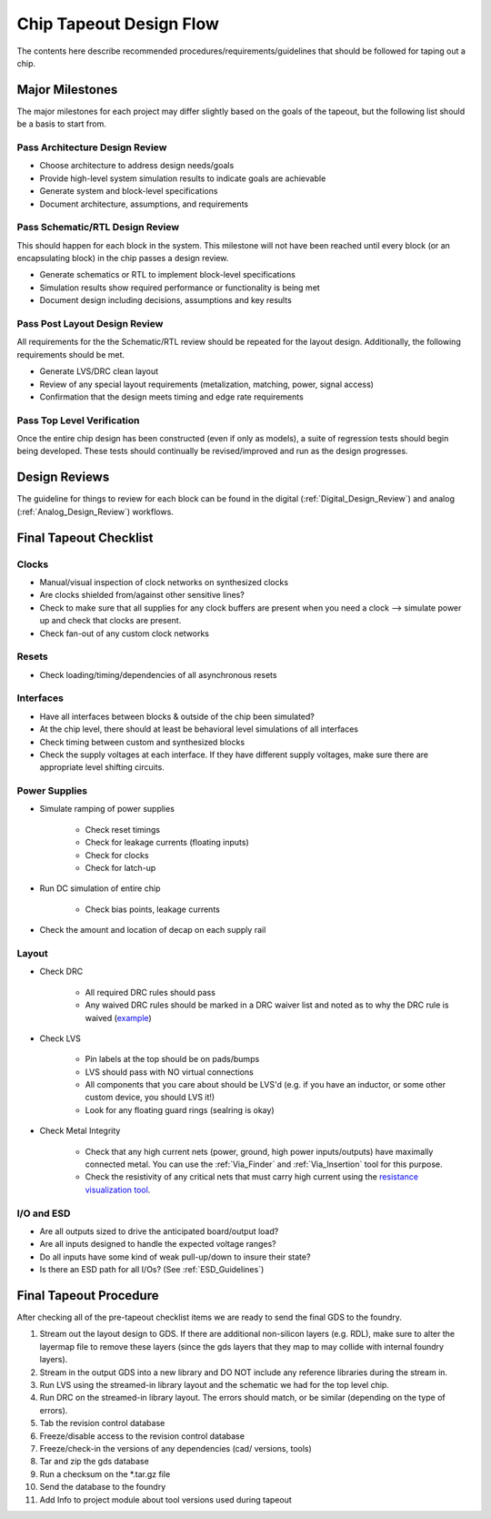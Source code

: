 **************************
Chip Tapeout Design Flow
**************************

The contents here describe recommended procedures/requirements/guidelines that should be followed for taping out a chip.

Major Milestones
================

The major milestones for each project may differ slightly based on the goals of the tapeout, but the following list should be a basis to start from.

Pass Architecture Design Review
--------------------------------

* Choose architecture to address design needs/goals
* Provide high-level system simulation results to indicate goals are achievable
* Generate system and block-level specifications
* Document architecture, assumptions, and requirements
  
Pass Schematic/RTL Design Review
---------------------------------

This should happen for each block in the system. This milestone will not have been reached until every block (or an encapsulating block) in the chip passes a design review.

* Generate schematics or RTL to implement block-level specifications
* Simulation results show required performance or functionality is being met
* Document design including decisions, assumptions and key results

Pass Post Layout Design Review
------------------------------

All requirements for the the Schematic/RTL review should be repeated for the layout design.  Additionally, the following requirements should be met.

* Generate LVS/DRC clean layout
* Review of any special layout requirements (metalization, matching, power, signal access)
* Confirmation that the design meets timing and edge rate requirements

Pass Top Level Verification
----------------------------

Once the entire chip design has been constructed (even if only as models), a suite of regression tests should begin being developed. These tests should continually be revised/improved and run as the design progresses. 

Design Reviews
==============

The guideline for things to review for each block can be found in the digital (:ref:`Digital_Design_Review`) and analog (:ref:`Analog_Design_Review`) workflows.


Final Tapeout Checklist
========================

Clocks
------

* Manual/visual inspection of clock networks on synthesized clocks
* Are clocks shielded from/against other sensitive lines?
* Check to make sure that all supplies for any clock buffers are present when you need a clock --> simulate power up and check that clocks are present.
* Check fan-out of any custom clock networks

Resets
------

* Check loading/timing/dependencies of all asynchronous resets

Interfaces
----------

* Have all interfaces between blocks & outside of the chip been simulated?
* At the chip level, there should at least be behavioral level simulations of all interfaces
* Check timing between custom and synthesized blocks
* Check the supply voltages at each interface. If they have different supply voltages, make sure there are appropriate level shifting circuits.

Power Supplies
--------------

* Simulate ramping of power supplies

    - Check reset timings
    - Check for leakage currents (floating inputs)
    - Check for clocks
    - Check for latch-up

* Run DC simulation of entire chip

    - Check bias points, leakage currents
      
* Check the amount and location of decap on each supply rail

Layout
------

* Check DRC

    - All required DRC rules should pass
    - Any waived DRC rules should be marked in a DRC waiver list and noted as to why the DRC rule is waived (`example <https://docs.google.com/spreadsheets/d/14WR3C4LZAJy3kOAlpGJr50J7Sr2TJML3L8LNtrF5k0o/edit#gid=0>`_)

* Check LVS

    - Pin labels at the top should be on pads/bumps
    - LVS should pass with NO virtual connections
    - All components that you care about should be LVS'd (e.g. if you have an inductor, or some other custom device, you should LVS it!)
    - Look for any floating guard rings (sealring is okay)

* Check Metal Integrity

    - Check that any high current nets (power, ground, high power inputs/outputs) have maximally connected metal.  You can use the :ref:`Via_Finder` and :ref:`Via_Insertion` tool for this purpose.
    - Check the resistivity of any critical nets that must carry high current using the `resistance visualization tool <http://docs.lionsemi.local/docs/parasitic-r-visualization/en/latest/parasitic_R/usage.html>`_.
      
I/O and ESD
-----------

* Are all outputs sized to drive the anticipated board/output load?
* Are all inputs designed to handle the expected voltage ranges?
* Do all inputs have some kind of weak pull-up/down to insure their state?
* Is there an ESD path for all I/Os?  (See :ref:`ESD_Guidelines`)


Final Tapeout Procedure
========================

After checking all of the pre-tapeout checklist items we are ready to send the final GDS to the foundry.

1. Stream out the layout design to GDS.  If there are additional non-silicon layers (e.g. RDL), make sure to alter the layermap file to remove these layers (since the gds layers that they map to may collide with internal foundry layers).
2. Stream in the output GDS into a new library and DO NOT include any reference libraries during the stream in.
3. Run LVS using the streamed-in library layout and the schematic we had for the top level chip.
4. Run DRC on the streamed-in library layout. The errors should match, or be similar (depending on the type of errors).
5. Tab the revision control database 
6. Freeze/disable access to the revision control database
7. Freeze/check-in the versions of any dependencies (cad/ versions, tools)
8. Tar and zip the gds database
9. Run a checksum on the \*.tar.gz file
10. Send the database to the foundry
11. Add Info to project module about tool versions used during tapeout
    
   


      
